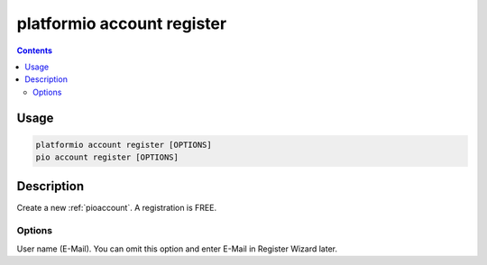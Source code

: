 ..  Copyright (c) 2014-present PlatformIO <contact@platformio.org>
    Licensed under the Apache License, Version 2.0 (the "License");
    you may not use this file except in compliance with the License.
    You may obtain a copy of the License at
       http://www.apache.org/licenses/LICENSE-2.0
    Unless required by applicable law or agreed to in writing, software
    distributed under the License is distributed on an "AS IS" BASIS,
    WITHOUT WARRANTIES OR CONDITIONS OF ANY KIND, either express or implied.
    See the License for the specific language governing permissions and
    limitations under the License.

.. _cmd_account_register:

platformio account register
===========================

.. contents::

Usage
-----

.. code-block:: bash

    platformio account register [OPTIONS]
    pio account register [OPTIONS]

Description
-----------

Create a new :ref:`pioaccount`. A registration is FREE.

Options
~~~~~~~

.. program:: platformio account register

.. option::
    --username, -u

User name (E-Mail). You can omit this option and enter E-Mail in Register
Wizard later.
